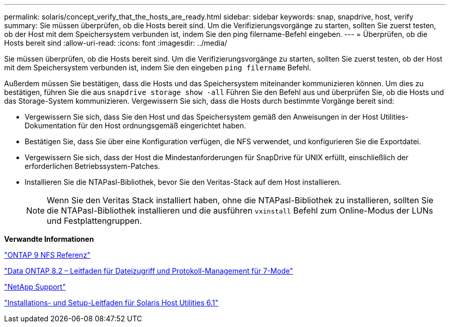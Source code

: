 ---
permalink: solaris/concept_verify_that_the_hosts_are_ready.html 
sidebar: sidebar 
keywords: snap, snapdrive, host, verify 
summary: Sie müssen überprüfen, ob die Hosts bereit sind. Um die Verifizierungsvorgänge zu starten, sollten Sie zuerst testen, ob der Host mit dem Speichersystem verbunden ist, indem Sie den ping filername-Befehl eingeben. 
---
= Überprüfen, ob die Hosts bereit sind
:allow-uri-read: 
:icons: font
:imagesdir: ../media/


[role="lead"]
Sie müssen überprüfen, ob die Hosts bereit sind. Um die Verifizierungsvorgänge zu starten, sollten Sie zuerst testen, ob der Host mit dem Speichersystem verbunden ist, indem Sie den eingeben `ping filername` Befehl.

Außerdem müssen Sie bestätigen, dass die Hosts und das Speichersystem miteinander kommunizieren können. Um dies zu bestätigen, führen Sie die aus `snapdrive storage show -all` Führen Sie den Befehl aus und überprüfen Sie, ob die Hosts und das Storage-System kommunizieren. Vergewissern Sie sich, dass die Hosts durch bestimmte Vorgänge bereit sind:

* Vergewissern Sie sich, dass Sie den Host und das Speichersystem gemäß den Anweisungen in der Host Utilities-Dokumentation für den Host ordnungsgemäß eingerichtet haben.
* Bestätigen Sie, dass Sie über eine Konfiguration verfügen, die NFS verwendet, und konfigurieren Sie die Exportdatei.
* Vergewissern Sie sich, dass der Host die Mindestanforderungen für SnapDrive für UNIX erfüllt, einschließlich der erforderlichen Betriebssystem-Patches.
* Installieren Sie die NTAPasl-Bibliothek, bevor Sie den Veritas-Stack auf dem Host installieren.
+

NOTE: Wenn Sie den Veritas Stack installiert haben, ohne die NTAPasl-Bibliothek zu installieren, sollten Sie die NTAPasl-Bibliothek installieren und die ausführen `vxinstall` Befehl zum Online-Modus der LUNs und Festplattengruppen.



*Verwandte Informationen*

http://docs.netapp.com/ontap-9/topic/com.netapp.doc.cdot-famg-nfs/home.html["ONTAP 9 NFS Referenz"]

https://library.netapp.com/ecm/ecm_download_file/ECMP1401220["Data ONTAP 8.2 – Leitfaden für Dateizugriff und Protokoll-Management für 7-Mode"]

http://mysupport.netapp.com["NetApp Support"]

https://library.netapp.com/ecm/ecm_download_file/ECMP1148981["Installations- und Setup-Leitfaden für Solaris Host Utilities 6.1"]
